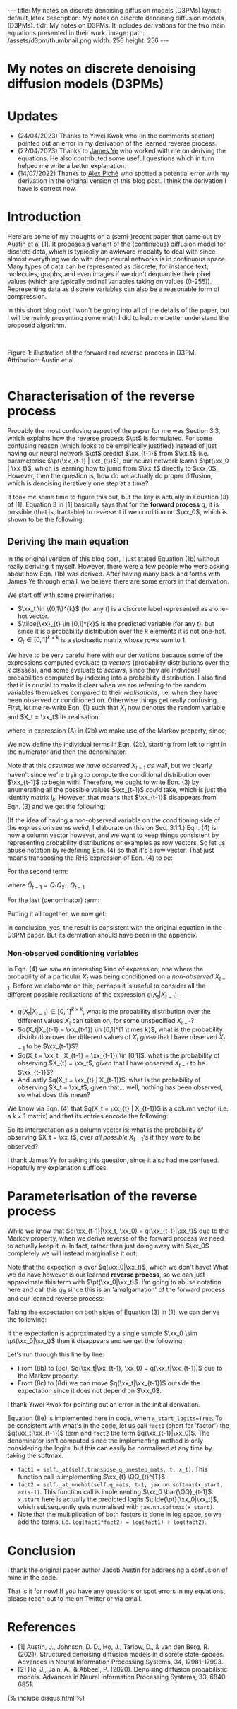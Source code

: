 #+OPTIONS: toc:nil
#+LATEX_HEADER: \newcommand{\xx}{\boldsymbol{x}}
#+LATEX_HEADER: \newcommand{\pt}{p_{\theta}}
#+LATEX_HEADER: \newcommand{\QQ}{\boldsymbol{Q}}

#+BEGIN_EXPORT html
---
title: My notes on discrete denoising diffusion models (D3PMs)
layout: default_latex
description: My notes on discrete denoising diffusion models (D3PMs).
tldr: My notes on D3PMs. It includes derivations for the two main equations presented in their work.
image: 
  path: /assets/d3pm/thumbnail.png
  width: 256
  height: 256
---

<h1>My notes on discrete denoising diffusion models (D3PMs)</h1>

<div hidden>
<!-- This should be consistent with LATEX_HEADER -->
$$\newcommand{\xx}{\boldsymbol{x}}$$
$$\newcommand{\pt}{p_{\theta}}$$
$$\newcommand{\QQ}{\boldsymbol{Q}}$$
</div>
#+END_EXPORT

#+TOC: headlines 2

* Updates

- (24/04/2023) Thanks to Yiwei Kwok who (in the comments section) pointed out an error in my derivation of the learned reverse process.
- (22/04/2023) Thanks to [[https://scholar.google.com/citations?hl=en&user=NnTZZ74AAAAJ][James Ye]] who worked with me on deriving the equations. He also contributed some useful questions which in turn helped me write a better explanation.
- (14/07/2022) Thanks to [[https://scholar.google.ca/citations?user=RJos_EEAAAAJ&hl=en][Alex Piché]] who spotted a potential error with my derivation in the original version of this blog post. I think the derivation I have is correct now.

* Introduction

Here are some of my thoughts on a (semi-)recent paper that came out by [[https://proceedings.neurips.cc/paper/2021/hash/958c530554f78bcd8e97125b70e6973d-Abstract.html][Austin et al]] [1]. It proposes a variant of the (continuous) diffusion model for discrete data, which is typically an awkward modality to deal with since almost everything we do with deep neural networks is in continuous space. Many types of data can be represented as discrete, for instance text, molecules, graphs, and even images if we don't dequantise their pixel values (which are typically ordinal variables taking on values (0-255)). Representing data as discrete variables can also be a reasonable form of compression.

In this short blog post I won't be going into all of the details of the paper, but I will be mainly presenting some math I did to help me better understand the proposed algorithm.

#+BEGIN_EXPORT html
<div id="images">
<br />
<figure>
<img class="figg" src="/assets/03/d3pms.png" alt="" /> 
</figure>
<figcaption>Figure 1: illustration of the forward and reverse process in D3PM. Attribution: Austin et al.</figcaption>
<br />
</div>
#+END_EXPORT

* Characterisation of the reverse process

Probably the most confusing aspect of the paper for me was Section 3.3, which explains how the reverse process $\pt$ is formulated. For some confusing reason (which looks to be empirically justified) instead of just having our neural network $\pt$ predict $\xx_{t-1}$ from $\xx_t$ (i.e. parameterise $\pt(\xx_{t-1} | \xx_{t})$), our neural network learns $\pt(\xx_0 | \xx_t)$, which is learning how to jump from $\xx_t$ directly to $\xx_0$. However, then the question is, how do we actually do proper diffusion, which is denoising iteratively one step at a time?

It took me some time to figure this out, but the key is actually in Equation (3) of [1]. Equation 3 in [1] basically says that for the **forward process** $q$, it is possible (that is, tractable) to reverse it if we condition on $\xx_0$, which is shown to be the following:

\begin{align}
q(\xx_{t-1}|\xx_t, \xx_0) & = \frac{q(\xx_t | \xx_{t-1}, \xx_0) q(\xx_{t-1}|\xx_0) }{q(\xx_t | \xx_0)} \tag{1} \\
& = \text{Cat}\Big( \xx_{t-1}; \boldsymbol{p} = \underbrace{\frac{\xx_t \QQ_t^{T} \odot \xx_0 \bar{\QQ}_{t-1}}{\xx_0 \bar{\QQ}_t \xx_{t}^{T}}}_{\text{is this correct?}} \Big) \tag{1b}
\end{align}


** Deriving the main equation

In the original version of this blog post, I just stated Equation (1b) without really deriving it myself. However, there were a few people who were asking about how Eqn. (1b) was derived. After having many back and forths with James Ye through email, we believe there are some errors in that derivation. 

We start off with some preliminaries:
- $\xx_t \in \{0,1\}^{k}$ (for any $t$) is a discrete label represented as a one-hot vector.
- $\tilde{\xx}_{t} \in [0,1]^{k}$ is the predicted variable (for any $t$), but since it is a probability distribution over the $k$ elements it is not one-hot.
- $Q_t \in [0,1]^{k \times k}$ is a stochastic matrix whose rows sum to 1. 

We have to be very careful here with our derivations because some of the expressions computed evaluate to /vectors/ (probability distributions over the $k$ classes), and some evaluate to /scalars/, since they are individual probabilities computed by indexing into a probability distribution. I also find that it is crucial to make it clear when we are referring to the random variables themselves compared to their /realisations/, i.e. when they have been observed or conditioned on. Otherwise things get really confusing. First, let me re-write Eqn. (1) such that $X_t$ now denotes the random variable and $X_t = \xx_t$ its realisation:

\begin{align}
q(X_{t-1} | X_t = \xx_t, X_0 = \xx_0) & = \frac{q(X_t = \xx_t|X_{t-1}, X_0 = \xx_0)q(X_{t-1} | X_0 = \xx_0)}{q(X_t = \xx_{t} | X_0 = \xx_0)} \tag{2} \\
& = \frac{q(X_t = \xx_t|X_{t-1})q(X_{t-1} | X_0 = \xx_0)}{q(X_t = \xx_{t} | X_0 = \xx_0)} \tag{2b} \\
\end{align}

where in expression (A) in (2b) we make use of the Markov property, since;

\begin{align}
q(\xx_t|\xx_{t-1}, \xx_0) = q(\xx_t|\xx_{t-1}).
\end{align}

We now define the individual terms in Eqn. (2b), starting from left to right in the numerator and then the denominator.

\begin{align}
& \underbrace{q(X_t = \xx_t|X_{t-1} = \xx_{t-1})}_{1 \times 1} = \big[ \underbrace{\xx_{t-1}}_{1 \times k} \underbrace{Q_t}_{k \times k} \big] \underbrace{\xx_{t}^{T}}_{k \times 1} \tag{3}
\end{align}


Note that this /assumes we have observed $X_{t-1}$ as well/, but we clearly haven't since we're trying to compute the conditional distribution over $\xx_{t-1}$ to begin with! Therefore, we ought to write Eqn. (3) by enumerating all the possible values $\xx_{t-1}$ /could/ take, which is just the identity matrix $\mathbf{I}_{k}$. However, that means that $\xx_{t-1}$ disappears from Eqn. (3) and we get the following:

\begin{align}
& \underbrace{q(X_t = \xx_t|X_{t-1})}_{k \times 1} = \big[ \underbrace{\mathbf{I}_k}_{k \times k} \underbrace{Q_t}_{k \times k} \big] \underbrace{\xx_{t}^{T}}_{k \times 1} = Q_t \xx_{t}^{T} \tag{4}
\end{align}

(If the idea of having a non-observed variable on the conditioning side of the expression seems weird, I elaborate on this on Sec. 3.1.1.) Eqn. (4) is now a column vector however, and we want to keep things consistent by representing probability distributions or examples as row vectors. So let us abuse notation by redefining Eqn. (4) so that it's a row vector. That just means transposing the RHS expression of Eqn. (4) to be:

\begin{align}
& \underbrace{q(X_t = \xx_t|X_{t-1})}_{1 \times k} := [Q_t \xx_{t}^{T}]^{T} = \xx_{t} Q_{t}^{T} \tag{4b}
\end{align}


For the second term:

\begin{align}
\underbrace{q(X_{t-1} | X_0 = \xx_0)}_{1 \times k} = \underbrace{\xx_0}_{1 \times k} \underbrace{\bar{Q}_{t-1}}_{k \times k} \tag{5}
\end{align}

where $\bar{Q}_{t-1} = Q_{1}Q_{2} \dots Q_{t-1}$.


For the last (denominator) term:

\begin{align}
\underbrace{q(X_t = \xx_{t} | X_0 = \xx_0)}_{1 \times 1}  = \big[ \underbrace{\xx_0}_{1 \times k} \underbrace{\bar{Q}_{t}}_{k \times k} \big] \underbrace{\xx_t^{T}}_{k \times 1} \tag{6} 
\end{align}


Putting it all together, we now get:

\begin{align}
\therefore q(X_{t-1} | X_t = \xx_t, X_0 = \xx_0) = \text{Cat}\Big(\xx_{t-1}; \frac{ \underbrace{\xx_{t}Q_t^{T}}_{\text{vector}} \odot \underbrace{\xx_0 \bar{Q}_{t-1}}_{\text{vector}} }{ \underbrace{\xx_0 \bar{Q}_t \xx_t^T}_{\text{scalar}} } \Big). \ \ \ \square
\end{align}

In conclusion, yes, the result is consistent with the original equation in the D3PM paper. But its derivation should have been in the appendix.

*** *Non-observed conditioning variables*

In Eqn. (4) we saw an interesting kind of expression, one where the probability of a particular $X_t$ was being conditioned on a /non-observed/ $X_{t-1}$. Before we elaborate on this, perhaps it is useful to consider all the different possible realisations of the expression $q(X_t | X_{t-1})$:

- $q(X_{t} | X_{t-1}) \in [0,1]^{k \times k}$, what is the probability distribution over the different values $X_t$ can taken on, for some unspecified $X_{t-1}$?
- $q(X_t|X_{t-1} = \xx_{t-1}) \in [0,1]^{1 \times k}$, what is the probability distribution over the different values of $X_t$ /given/ that I have observed $X_{t-1}$ to be $\xx_{t-1}$?
- $q(X_t = \xx_t | X_{t-1} = \xx_{t-1}) \in [0,1]$: what is the probability of observing $X_{t} = \xx_t$, /given/ that I have observed $X_{t-1}$ to be $\xx_{t-1}$?
- And lastly $q(X_t = \xx_{t} | X_{t-1})$: what is the probability of observing $X_t = \xx_t$, given that... well, nothing has been observed, so what does this mean?

We know via Eqn. (4) that $q(X_t = \xx_{t} | X_{t-1})$ is a column vector (i.e. a $k \times 1$ matrix) and that its entries encode the following:


\begin{align}
\begin{bmatrix} 
q(X_t = \xx_{t} | X_{t-1} = [1, 0, \dots, 0]) \\ 
q(X_t = \xx_{t} | X_{t-1} = [0, 1, \dots, 0 ]) \\ 
\dots \\
q(X_t = \xx_{t} | X_{t-1} = [0, 0, \dots, 1 ]) \\ 
\end{bmatrix}
\end{align}


So its interpretation as a column vector is: what is the probability of observing $X_t = \xx_t$, over /all possible/ $X_{t-1}$'s if they /were/ to be observed?

I thank James Ye for asking this question, since it also had me confused. Hopefully my explanation suffices.

* Parameterisation of the reverse process

While we know that $q(\xx_{t-1}|\xx_t, \xx_0) = q(\xx_{t-1}|\xx_t)$ due to the Markov property, when we derive reverse of the forward process we need to actually keep it in. In fact, rather than just doing away with $\xx_0$ completely we will instead marginalise it out:

\begin{align}
q(\xx_{t-1}|\xx_{t}) & = \frac{\sum_{\xx_0} q(\xx_{t-1}, \xx_t, \xx_0)}{q(\xx_t)} \tag{7} \\
& = \frac{\sum_{\xx_0} q(\xx_{t-1} | \xx_t, \xx_0) q(\xx_0 | \xx_t) q(\xx_t) }{q(\xx_t)} \tag{7b} \\
& = \sum_{\xx_0} q(\xx_{t-1} | \xx_t, \xx_0) q(\xx_0 | \xx_t) \tag{7c} \\
& = \mathbb{E}_{q(\xx_0|\xx_t)} \ q(\xx_{t-1} | \xx_t, \xx_0) \tag{7d}
\end{align}

Note that the expection is over $q(\xx_0|\xx_t)$, which we don't have! What we do have however is our learned **reverse process**, so we can just approximate this term with $\pt(\xx_0|\xx_t)$. I'm going to abuse notation here and call this $q_{\theta}$ since this is an 'amalgamation' of the forward process and our learned reverse process:

\begin{align}
q(\xx_{t-1}|\xx_{t}) \approx \mathbb{E}_{\xx_0 \sim \pt(\xx_0|\xx_t)} \ q(\xx_{t-1} | \xx_{t}, \xx_0) = q_{\theta}(\xx_{t-1}|\xx_{t}). \tag{6}
\end{align}

Taking the expectation on both sides of Equation (3) in [1], we can derive the following:

\begin{align}
\mathbb{E}_{\pt(\xx_0|\xx_t)} \ q(\xx_{t-1}|\xx_t, \xx_0) & = q_{\theta}(\xx_{t-1}|\xx_t) \tag{8} \\
& = \mathbb{E}_{\pt(\xx_0|\xx_t)} \ \frac{q(\xx_t | \xx_{t-1}, \xx_0) q(\xx_{t-1}|\xx_0) }{q(\xx_t | \xx_0)} \tag{8b} \\
& = \mathbb{E}_{\pt(\xx_0|\xx_t)} \ \frac{q(\xx_t | \xx_{t-1}) q(\xx_{t-1}|\xx_0) }{q(\xx_t | \xx_0)} \tag{8c} \\
& = q(\xx_t | \xx_{t-1}) \ \mathbb{E}_{\pt(\xx_0|\xx_t)} \ \frac{q(\xx_{t-1}|\xx_0) }{q(\xx_t | \xx_0)} \tag{8d}.
\end{align}


If the expectation is approximated by a single sample $\xx_0 \sim \pt(\xx_0|\xx_t)$ then it disappears and we get the following:

\begin{align}
& \approx q(\xx_t|\xx_{t-1}) \frac{q(\xx_{t-1}|\xx_0)}{q(\xx_t|\xx_0)}. \tag{8e}
\end{align}

Let's run through this line by line:

- From (8b) to (8c), $q(\xx_t|\xx_{t-1}, \xx_0) = q(\xx_t|\xx_{t-1})$ due to the Markov property.
- From (8c) to (8d) we can move $q(\xx_t|\xx_{t-1})$ outside the expectation since it does not depend on $\xx_0$.

I thank Yiwei Kwok for pointing out an error in the initial derivation.

Equation (8e) is implemented [[https://github.com/google-research/google-research/blob/master/d3pm/images/diffusion_categorical.py#L399-L424][here]] in code, when =x_start_logits=True=. To be consistent with what's in the code, let us call =fact1= (short for 'factor') the $q(\xx_t|\xx_{t-1})$ term and =fact2= the term $q(\xx_{t-1}|\xx_0)$. The denominator isn't computed since the implementing method is only considering the logits, but this can easily be normalised at any time by taking the softmax.

- =fact1 = self._at(self.transpose_q_onestep_mats, t, x_t)=. This function call is implementing $\xx_{t} \QQ_{t}^{T}$.
- =fact2 = self._at_onehot(self.q_mats, t-1, jax.nn.softmax(x_start, axis-1)=.  This function call is implementing $\xx_0 \bar{\QQ}_{t-1}$. =x_start= here is actually the predicted logits $\tilde{\pt}(\xx_0|\xx_t)$, which subsequently gets normalised with =jax.nn.softmax(x_start)=.
- Note that the multiplication of both factors is done in log space, so we add the terms, i.e. =log(fact1*fact2) = log(fact1) + log(fact2)=.

* Conclusion

I thank the original paper author Jacob Austin for addressing a confusion of mine in the code.

That is it for now! If you have any questions or spot errors in my equations, please reach out to me on Twitter or via email.


* References

- [1] Austin, J., Johnson, D. D., Ho, J., Tarlow, D., & van den Berg, R. (2021). Structured denoising diffusion models in discrete state-spaces. Advances in Neural Information Processing Systems, 34, 17981-17993.
- [2] Ho, J., Jain, A., & Abbeel, P. (2020). Denoising diffusion probabilistic models. Advances in Neural Information Processing Systems, 33, 6840-6851.

{% include disqus.html %}
